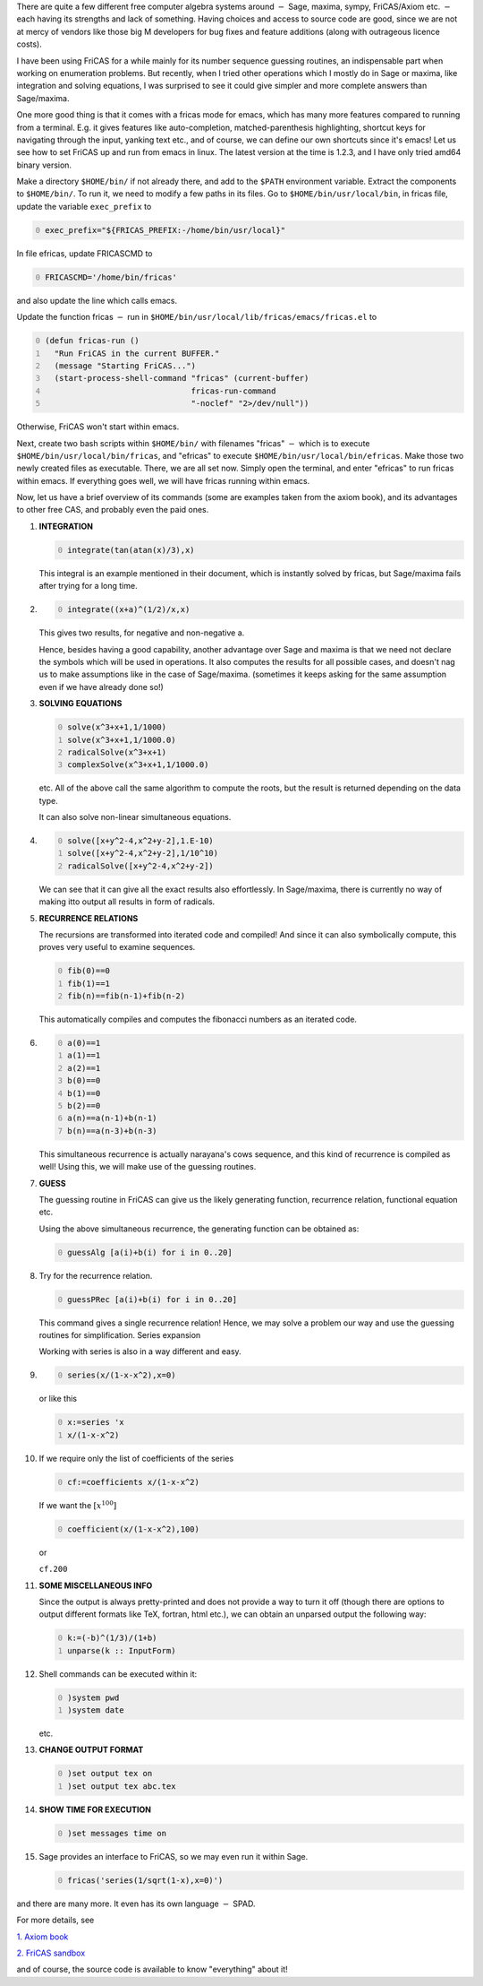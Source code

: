 .. title: FriCAS -- an introduction
.. slug: fricas-an-introduction
.. date: 2014-06-18 15:35:29 UTC+05:30
.. tags: mathjax
.. category: 
.. link: 
.. description: 
.. type: text


There are quite a few different free computer algebra systems around :math:`-` Sage, maxima, sympy, FriCAS/Axiom etc. :math:`-` each having its strengths and lack of something. Having choices and access to source code are good, since we are not at mercy of vendors like those big M developers for bug fixes and feature additions (along with outrageous licence costs).

I have been using FriCAS for a while mainly for its number sequence guessing routines, an indispensable part when working on enumeration problems. But recently, when I tried other operations which I mostly do in Sage or maxima, like integration and solving equations, I was surprised to see it could give simpler and more complete answers than Sage/maxima.

One more good thing is that it comes with a fricas mode for emacs, which has many more features compared to running from a terminal. E.g. it gives features like auto-completion, matched-parenthesis highlighting, shortcut keys for navigating through the input, yanking text etc., and of course, we can define our own shortcuts since it's emacs! Let us see how to set FriCAS up and run from emacs in linux. The latest version at the time is 1.2.3, and I have only tried amd64 binary version.

Make a directory ``$HOME/bin/`` if not already there, and add to the ``$PATH`` environment variable. Extract the components to ``$HOME/bin/``. To run it, we need to modify a few paths in its files. Go to ``$HOME/bin/usr/local/bin``, in fricas file, update the variable ``exec_prefix`` to

.. code-block:: sh
    :number-lines: 0

    exec_prefix="${FRICAS_PREFIX:-/home/bin/usr/local}"

In file efricas, update FRICASCMD to

.. code-block:: sh
    :number-lines: 0

    FRICASCMD='/home/bin/fricas'   

and also update the line which calls emacs.

Update the function fricas :math:`-` run in ``$HOME/bin/usr/local/lib/fricas/emacs/fricas.el`` to

.. code-block:: scheme
    :number-lines: 0

    (defun fricas-run ()
      "Run FriCAS in the current BUFFER."
      (message "Starting FriCAS...")
      (start-process-shell-command "fricas" (current-buffer)
                                   fricas-run-command
                                   "-noclef" "2>/dev/null"))

Otherwise, FriCAS won't start within emacs.

Next, create two bash scripts within ``$HOME/bin/`` with filenames "fricas" :math:`-` which is to execute ``$HOME/bin/usr/local/bin/fricas``, and "efricas" to execute ``$HOME/bin/usr/local/bin/efricas``. Make those two newly created files as executable. There, we are all set now. Simply open the terminal, and enter "efricas" to run fricas within emacs. If everything goes well, we will have fricas running within emacs.

Now, let us have a brief overview of its commands (some are examples taken from the axiom book),
and its advantages to other free CAS, and probably even the paid ones.

1) **INTEGRATION**

   .. code-block:: text
       :number-lines: 0

       integrate(tan(atan(x)/3),x)

   This integral is an example mentioned in their document, which is instantly solved by fricas, but Sage/maxima fails after trying for a long time.

2) 
   .. code-block:: text
       :number-lines: 0

       integrate((x+a)^(1/2)/x,x)

   This gives two results, for negative and non-negative a.

   Hence, besides having a good capability, another advantage over Sage and maxima is that we need not declare the symbols which will be used in operations. It also computes the results for all possible cases, and doesn't nag us to make assumptions like in the case of Sage/maxima. (sometimes it keeps asking for the same assumption even if we have already done so!)

3) **SOLVING EQUATIONS**

   .. code-block:: text
       :number-lines: 0

       solve(x^3+x+1,1/1000)
       solve(x^3+x+1,1/1000.0)
       radicalSolve(x^3+x+1)
       complexSolve(x^3+x+1,1/1000.0)

   etc. All of the above call the same algorithm to compute the roots, but the result is returned depending on the data type.

   It can also solve non-linear simultaneous equations.

4) 
   .. code-block:: text
       :number-lines: 0

       solve([x+y^2-4,x^2+y-2],1.E-10)
       solve([x+y^2-4,x^2+y-2],1/10^10)
       radicalSolve([x+y^2-4,x^2+y-2])

   We can see that it can give all the exact results also effortlessly. In Sage/maxima, there is currently no way of making itto output all results in form of radicals.

5) **RECURRENCE RELATIONS**

   The recursions are transformed into iterated code and compiled! And since it can also symbolically compute, this proves very useful to examine sequences.

   .. code-block:: text
       :number-lines: 0

       fib(0)==0
       fib(1)==1
       fib(n)==fib(n-1)+fib(n-2)

   This automatically compiles and computes the fibonacci numbers as an iterated code.

6) 
   .. code-block:: text
       :number-lines: 0

       a(0)==1
       a(1)==1
       a(2)==1
       b(0)==0
       b(1)==0
       b(2)==0
       a(n)==a(n-1)+b(n-1)
       b(n)==a(n-3)+b(n-3)

   This simultaneous recurrence is actually narayana's cows sequence, and this kind of recurrence is compiled as well!
   Using this, we will make use of the guessing routines.

7) **GUESS**

   The guessing routine in FriCAS can give us the likely generating function, recurrence relation, functional equation etc.

   Using the above simultaneous recurrence, the generating function can be obtained as:

   .. code-block:: text
       :number-lines: 0

       guessAlg [a(i)+b(i) for i in 0..20]

8) Try for the recurrence relation.

   .. code-block:: text
       :number-lines: 0

       guessPRec [a(i)+b(i) for i in 0..20]

   This command gives a single recurrence relation! Hence, we may solve a problem our way and use the guessing routines for simplification.
   Series expansion

   Working with series is also in a way different and easy.

9) 
   .. code-block:: text
       :number-lines: 0

       series(x/(1-x-x^2),x=0)

   or like this

   .. code-block:: text
       :number-lines: 0

       x:=series 'x
       x/(1-x-x^2)

10) If we require only the list of coefficients of the series

    .. code-block:: text
        :number-lines: 0

        cf:=coefficients x/(1-x-x^2)

    If we want the :math:`[x^{100}]`

    .. code-block:: text
        :number-lines: 0

        coefficient(x/(1-x-x^2),100)

    or

    ``cf.200``

11) **SOME MISCELLANEOUS INFO**

    Since the output is always pretty-printed and does not provide a way to turn it off (though there are options to output different formats like TeX, fortran, html etc.), we can obtain an unparsed output the following way:

    .. code-block:: text
        :number-lines: 0

        k:=(-b)^(1/3)/(1+b)
        unparse(k :: InputForm)

12) Shell commands can be executed within it:

    .. code-block:: text
        :number-lines: 0

        )system pwd
        )system date

    etc.

13) **CHANGE OUTPUT FORMAT**

    .. code-block:: text
        :number-lines: 0

        )set output tex on
        )set output tex abc.tex

14) **SHOW TIME FOR EXECUTION**

    .. code-block:: text
        :number-lines: 0

        )set messages time on

15) Sage provides an interface to FriCAS, so we may even run it within Sage.

    .. code-block:: text
        :number-lines: 0

        fricas('series(1/sqrt(1-x),x=0)')

and there are many more. It even has its own language :math:`-` SPAD.

For more details, see

`1. Axiom book <http://fricas.sourceforge.net/doc/book.pdf>`_

`2. FriCAS sandbox <http://axiom-wiki.newsynthesis.org/SandBoxFriCAS>`_

and of course, the source code is available to know "everything" about it!
